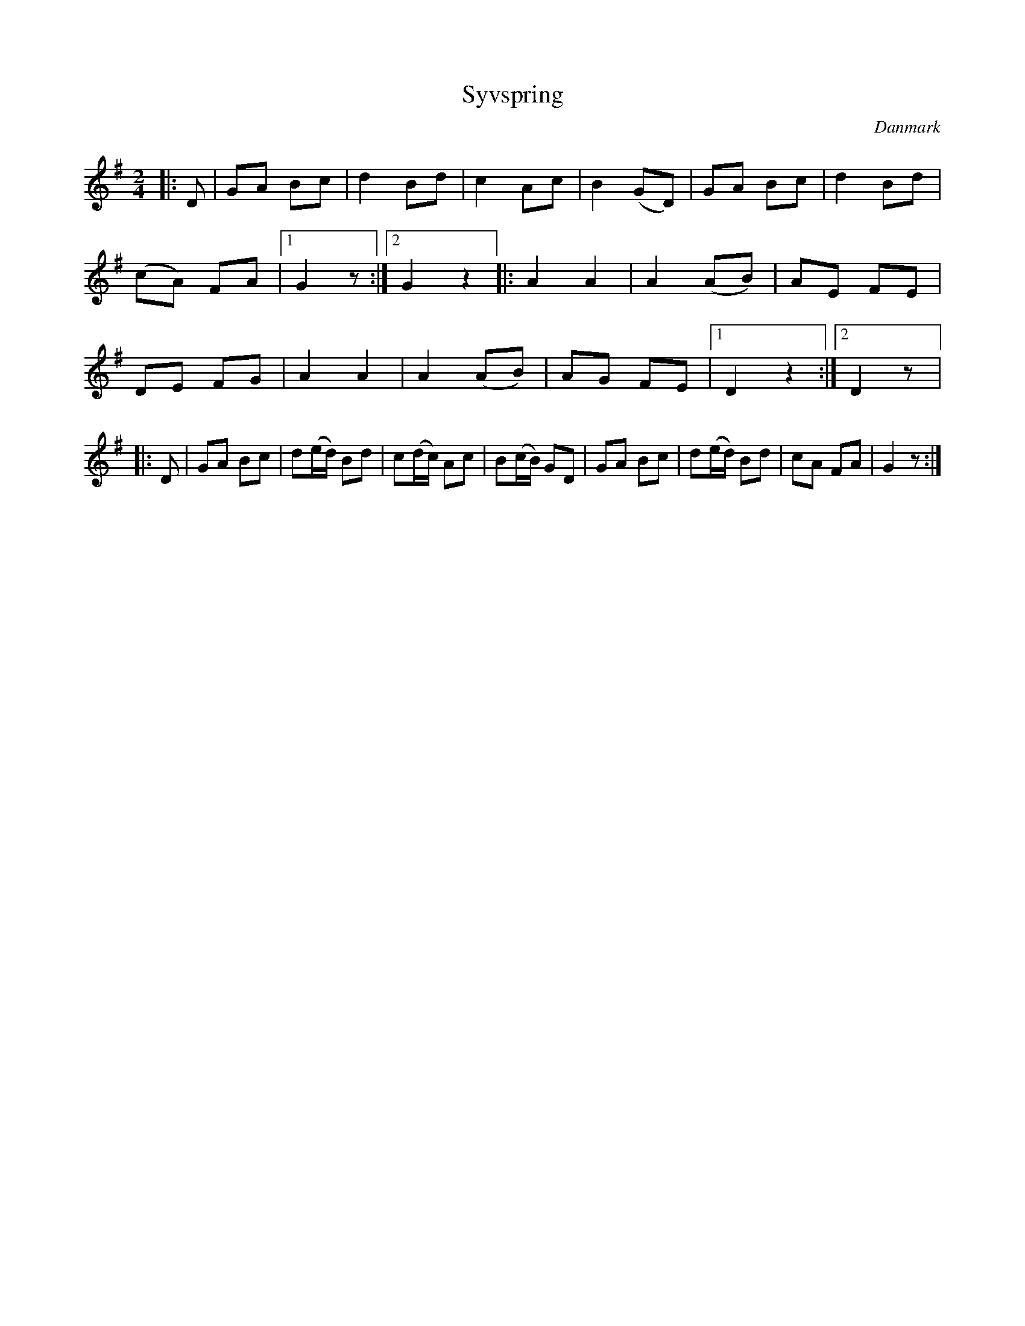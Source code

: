 %%abc-charset utf-8

X: 2
T: Syvspring
B:[[Notböcker/Melodier til gamle danske Almuedanse for Violin solo]]
O:Danmark
Z:Søren Bak Vestergaard
M: 2/4
L: 1/8
K: G
|:D|GA Bc|d2 Bd|c2 Ac|B2 (GD)|GA Bc|d2 Bd|\
(cA) FA|1 G2z:|2 G2z2\
|:A2A2|A2 (AB)|AE FE|DE FG|A2 A2|\
A2 (AB)|AG FE|[1 D2z2:|[2 D2z|:D|GA Bc|d(e/d/) Bd|\
c(d/c/) Ac|B(c/B/) GD|GA Bc|d(e/d/) Bd|cA FA|G2z:|


